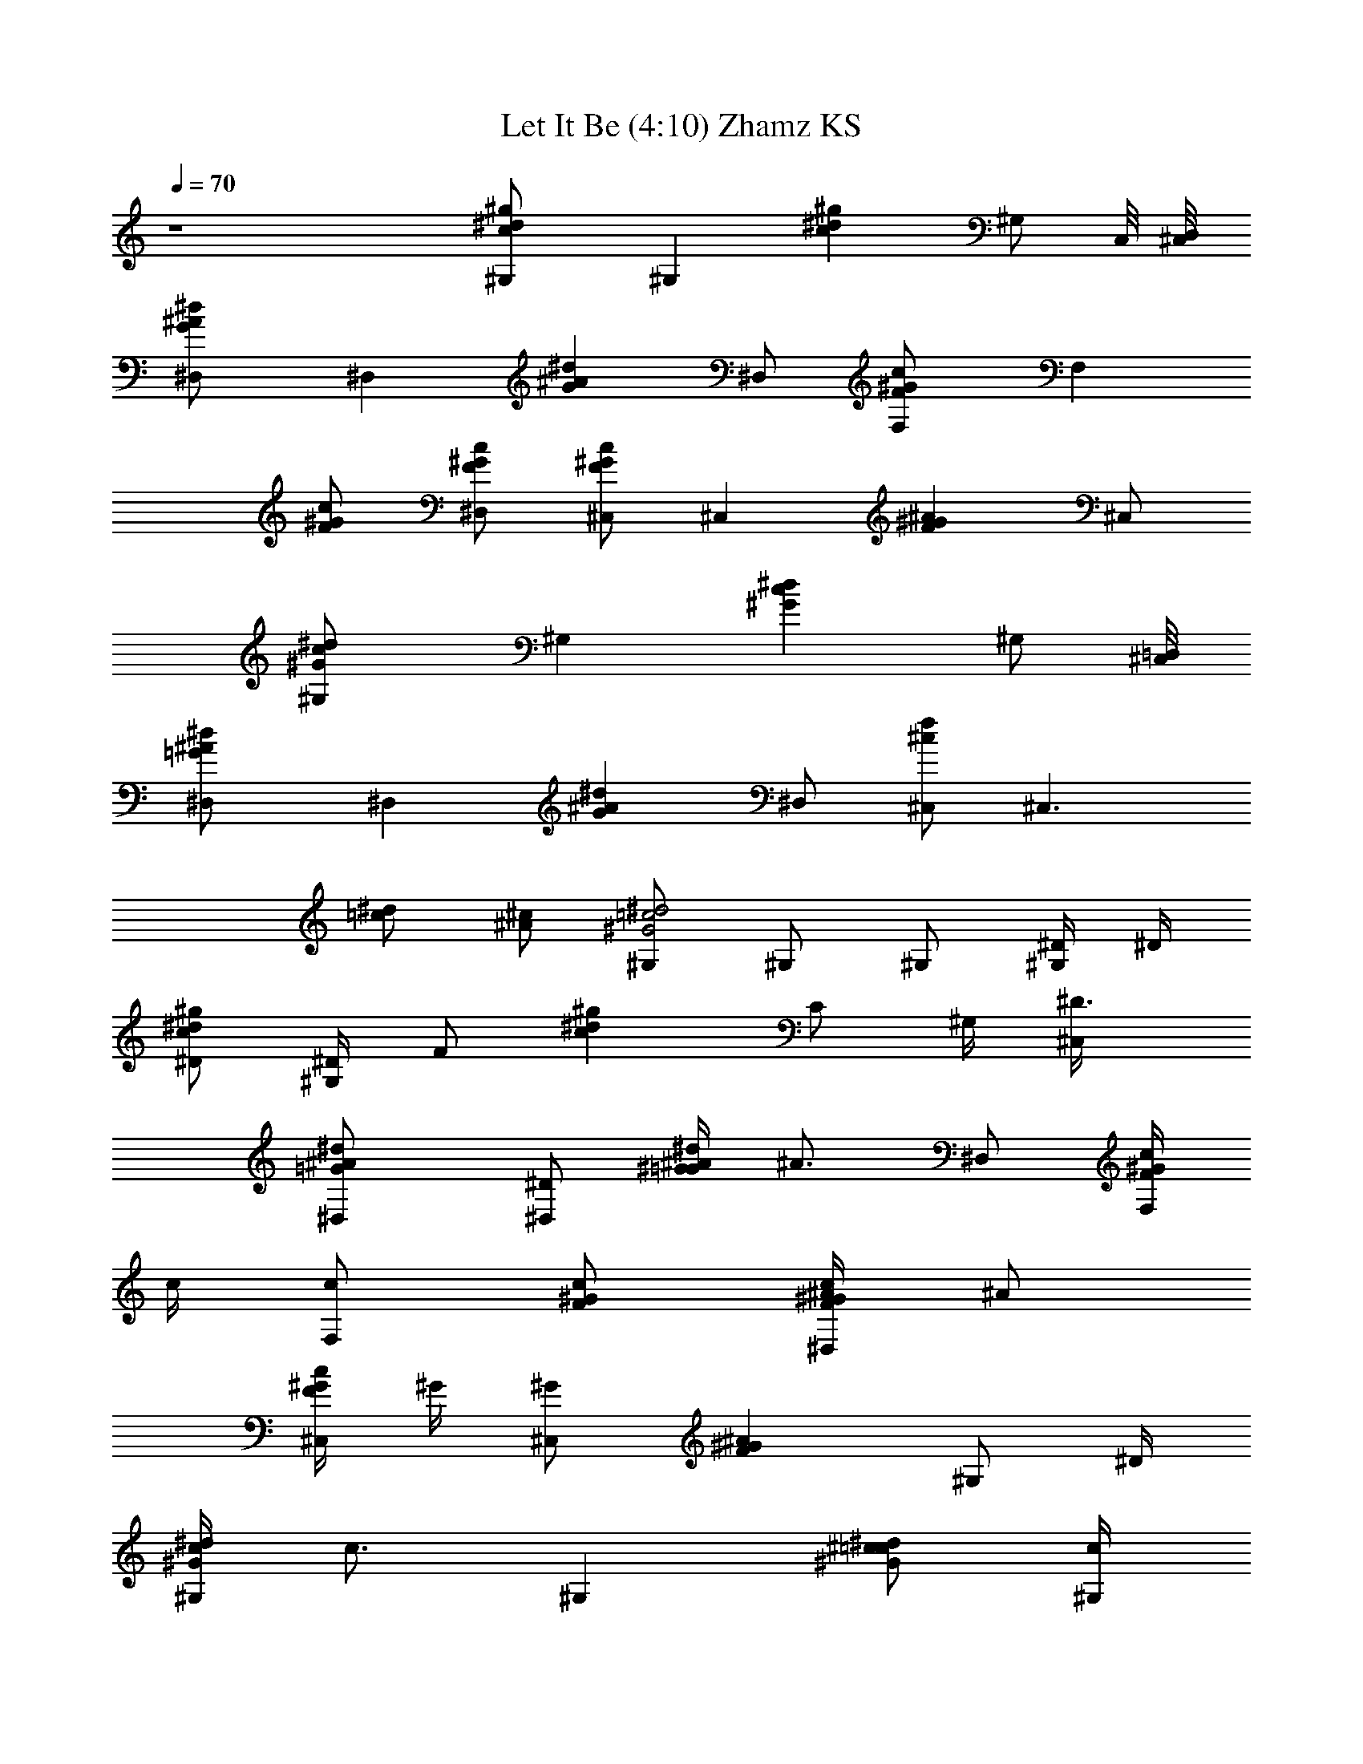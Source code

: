 X:1
T:Let It Be (4:10) Zhamz KS
Z:Transcribed using LotRO MIDI Player:http://lotro.acasylum.com/midi
%  Original file:Let_It_Be.mid
%  Transpose:-4
L:1/4
Q:70
K:C
z4 [^g^dc^G,/2] [^G,z/2] [c^g^dz/2] [^G,/2z/4] C,/8 [^C,/8D,/8]
[G^A^D,/2^d] [^D,z/2] [G^A^dz/2] ^D,/2 [cF^GF,/2] [F,z/2]
[c/2F/2^G/2] [c/2^G/2^D,/2F/2] [^C,/2F^Gc] [^C,z/2] [^G^AFz/2] ^C,/2
[c^G,/2^d^G] [^G,z/2] [^dc^Gz/2] [^G,/2z3/8] [^C,/8=D,/8]
[^d=G^A^D,/2] [^D,z/2] [G^d^Az/2] ^D,/2 [^C,/2^cf] [^C,3/2z/2]
[=c/2^d/2] [^c/2^A/2] [^G,/2=c2^d2^G2] ^G,/2 ^G,/2 [^D/4^G,] ^D/4
[^D/2^d^gc] [^D/4^G,] [F/2z/4] [c^d^gz/4] [C/2z/4] ^G,/4 [^D3/4^C,/4]
[^d^A^D,/2=G] [^D/2^D,] [^G/4=G^A/4^d] [^A3/4z/4] ^D,/2 [c/4F,/2^GF]
c/4 [c/2F,] [c/2F/2^G/2] [^A/4^D,/2F/2c/2^G/2] [^A/2z/4]
[^G/4Fc^C,/2] ^G/4 [^G/2^C,] [^AF^Gz/2] [^G,/2z/4] ^D/4
[c/4^G^G,/2^d] [c3/4z/4] [^G,z/2] [^c/2^d^G=c/2] [c/4^G,/4]
[c/2^C,/4] [^d^D,/2=G^A/4] [^A3/4z/4] [^D,z/2] [G^d^A/2z/4] c/4
[^A/4^D,/2] [^A/2z/4] [^G/4F^c^C,/2] [^G3/4z/4] ^C,/2
[=c/2^d/2^G/2=C,/2] [^A,/2^G/2^c/2^A/2] [^G=c^G,/2^d] [^G,z/2]
[^Gc^dz/2] [^G,z/4] ^D/4 [^D/2^gc^d] [^D/4^G,] [F/2z/4] [^d^gcz/4]
[C/2z/4] ^G,/4 [^D3/4^C,/4] [=G^d^D,/2^A] [^D/2^D,] [^G/4^d=G^A/4]
[^A3/4z/4] ^D,/2 [c/4^GF,/2F] c/4 [c/2F,] [^G/2c/2F/2]
[^A/4^D,/2^G/2c/2F/2] [^A/2z/4] [^C,/2F^G/4c] ^G/4 [^G/2^C,]
[F^A^Gz/2] [^G,/2z/4] ^D/4 [c/4^G,/2^d^G] [c3/4z/4] [^G,z/2]
[^c/2^d=c/2^G] [c/4^G,/4] [c/2^C,/4] [^A/4=G^D,/2^d] [^A3/4z/4]
[^D,z/2] [^dG^A/2z/4] c/4 [^A/4^D,/2] [^A/2z/4] [^G/4^cF^C,/2]
[^G3/4z/4] ^C,/2 [=C,/2=c/2^G/2^d/2] [^A/2^A,/2^G/2^c/2]
[^d=c^G^G,/2] ^G,/2 [c^d=G,/2^G3/4z/4] [^A/2z/4] [G,/2z/4] ^G/4
[^g2fc'2^GF,/2c] [F,z/2] [cf3/4^Gz/4] [^d/2z/4] [F,/2z/4] [f5/4z/4]
[^dc'2^g2^D,/2^Gc] [^D,z/2] [^d/4c/2^G] [^d3/4z/4] [c/2^D,/2z/4] ^A/4
[^G^g2^cf2^C,/2F] [^C,z/2] [F^G^cz/4] [^D/2z/4] [^C,/2z/4] =c/4
[^g2^dc'2c^G^G,/2] [^G,z/2] [^G^dcz/2] ^G,/2 [^d^g2c'2c/4^G^G,/2] c/4
[c/4^G,] c/4 [^c/2=c/2^d^G] [c/4^G,/4] [c/4^C,/4] [^A^a2=g2^d^D,/2=G]
[^D,z/2] [G^A/2^dz/4] c/4 [^A/4^D,/2] [^A/2z/4] [f^g^c^C,/2^G/4]
[^G3/4z/4] ^C,/2 [^g/2c'/2^d/2^G/2=c/2=C,/2]
[^a/2^g/2^c/2^A,/2^G/2^A/2] [^g2c'2^d2^G2=c2^G,/2] ^G,/2 ^G,/2
[^G,/2z/4] ^D/4 [^D/2^G,/2^g^dc] [^D/4^G,] ^D/4 [F/4^dc^g] [^G/2z/4]
^G,/4 [F/4^C,/4] [^D/4^d^A^D,/2=G] [^D/2z/4] [^D,z/4] [^G/2z/4]
[^d=G^A/4] [^A3/4z/4] ^D,/2 [c/4^GFF,/2] c/4 [c/2F,] [F/2^G/2c/2z/4]
^A/4 [^A3/4^G/2c/2^D,/2F/2] [c^G/4^C,/2F] ^G/4 [^G/2^C,] [F^G^Az/2]
^G,/2 [c/2^G^d^G,/2] [c/2^G,] [^c/4=c/2^d/4^G] [^d3/4z/4] [c/2^G,/4]
^C,/4 [^A=G^D,/2^d] [^D,z/2] [G^d^A/2z/4] c/4 [^A/4^D,/2] [^A/2z/4]
[F^C,/2^G/4^c] [^G3/4z/4] ^C,/2 [^G/2=C,/2=c/2^d/2]
[^A,/2^G/2^A/2^c/2] [=c^G^d^G,/2] ^G,/2 [c^G^d^G,/2] [^G,/2^D,/4] C/4
[^D/2^G,/2c^g^d] [^D/4^G,] [F/2z/4] [^d^gcz/4] ^G/4 [F/4^G,/4]
[^D5/4^C,/4^D,/4] [^D,/2^d=G^A] [^D,z/2] [^dG^A/2z/4] ^G/4
[^A/2^D,/2] [c/4^GFF,/2] c/4 [c/2F,] [F/2^G/2c/2]
[^A/4c/2^G/2^D,/2F/2] [f/2z/4] [c/4^C,^GF] c/2 c/4 [^A^G,/2F^G/4]
[^G3/4z/4] ^G,/2 [c/2^d^G^G,/2] [c/2^G,] [^c/4^d=c/4^G] c/4
[c/2^G,/2=C,/2] [^A^D,/2^d=G] [^D,z/2] [G^d^A/2z/4] c/4 [^A/4^D,/2]
[^A/2z/4] [F^c^C,^G/4] ^G3/4 [=C,/2^G/2^d/2=c/2] [^A/2^A,/2^c/2^G/2]
[^G=c^d^G,/2] ^G,/2 [c^G,/4^d^G3/4] [^A/2^G,/4] =G,/4 [^G/4G,/4]
[^g2fc'2F,/2^Gc] F,/2 [c^Gf/2F,/2z/4] ^d/4 [f5/4F,/2]
[=g2^d^a2^G^D,/2c] ^D,/2 [^d/4^Gc/2^D,/2] [^d3/4z/4] [c/2^D,/2z/4]
^A/4 [^G^g2^cf2F^C,/2] ^C,/2 [F^G^c^C,/2z/4] [^D/2z/4] [^C,/2z/4]
[=c/4^G,/4] [^g2^dc'2^G^G,/2c] [^G,z/2] [^G^dcz/4] =C,/4 [^G,/2^C,/4]
[^D/4^D,/4] [c/2c'2^d^g2^G^G,/2] [c/2^G,] [^dc/2^G=C,/2]
[c3/4^G,/4^C,/4] ^C,/4 [^a2^d=g2=G^A/4^D,/2] [^A3/4z/4] ^D,/2
[^dG^A/2^D,/2z/4] c/4 [^A/4^D,/2] [^A/2z/4] [f^c^g^C,/2^G/4]
[^G3/4z/4] ^C,/2 [^d/2c'/2^g/2=C,/2^G/2=c/2]
[^a/2^g/2^c/2^A/2^G/2^A,/2] [^d2c'2^g2^G7/4=c5/4^G,/2] ^G,/2
[^G,/2z/4] [c3/4z/4] [^A/4=G,/2^D,/4] ^G/4 [^g2fcF,/2^G] F,/2
[c^Gf/2F,/2z/4] ^d/4 [fF,/2^G,/4] z/4 [^g2^dc'2^D,/2^Gc] ^D,/2
[^d/4^Gc/2^D,/2] [^d3/4z/4] [c/2^D,/2^G,/4] ^A/4 [^Gc'2f2^cF^C,/2]
^C,/2 [F^c^G^C,/2z/4] [^D/2z/4] [^C,/2^G,/4] =c/4 [^g2^dc^G,/2^G]
^G,/2 [c^G^d^G,/2z/4] =C,/4 [^G,/2^C,/4] ^D,/4 [c/2^g2^d^G^G,/2]
[c/4^G,] c/4 [^c/2^G=c/2^d=C,/2] [c/2^G,/4^C,/4] ^C,/4
[c/4^A/4^d=g2^D,/2=G] [^A3/4z/4] [^D,z/2] [^dG^A/2z/4] c/4
[^A/4^D,/2] [^A/2z/4] [^c3/2^G/4f2^C,/2] [^G3/4z/4] ^C,/2
[=C,/2^d/2^G/2=c/2] [^A,/2^A/2^G/2^c/2] [=c2^G2^d2^G,/2] ^G,/4 ^G,/4
^G,/4 ^G,/4 ^G,/2 [^C,f^c] [=c/2^d/2=C,/2] [^c/2^A,/2^A/2] [=c^G,^G]
[^F/2^F,/2^A/2] [=F/2^G/2=F,/2] [^D,^A,=G^D] [^G,F^C,^C] [^G,2^D2=C2]
[^c^gf^C2^C,2] [^d/2=c/4^g/2c'/2] ^D/4 [^g/2^c/2^A/4^a/2] ^D/4
[^g^d^G2c'^G,2] [^a/2^f/2^F/4^c/2] ^C/4 [=F/4^c/2=f/2^g/2] ^D/4
[^d^D^a=g^D,] [f^C^c^g^C,] [^G,^g2c'2^d2z/2] [^G3/8^D/8] [F3/8z/4]
[^G/8^D/8] [F3/8^G3/8^D/4^G,/4] [=C/4^G,/4z/8] [^G^D/4z/8]
[^A,3/8^G,/2z/8] C/4 [^A,/2z/8] [^gc'2^d=c^G,3/8] ^G,/8 ^G,3/8
[^G,5/8z/8] [c^d^g^A,/8] C/8 [^D/4=C,/2z/8] ^A,/8 [C/8^G,/2^D/8]
[^D/4z/8] [C,/8C/4^C,/8] [^C,/8=D,/8^D/8] [^d=g2^a2^A^D,/2z/8] C/4
[^D7/8z/8] [^D,z/2] [=G^d^Az/4] [^D3/8z/4] [^D,/2F/4z/8] [^D/4z/8]
[^G/4z/8] F/8 [^g2f2c'2^G/8Fc/8] [c3/8^G7/8z/8] [F,/4z/8] ^A/8
[c/2F,/2] [c/2F/2^G/2F,/2] [^G/2c3/8^D,/2F/2z/4] [^A/4z/8] c/8
[f2^c2^g2^C,/2^G3/8z/8] ^A/4 [^G5/8z/8] ^C,/2 [F^G^A^C,/2]
[^C,/2^D,/4] z/4 [^d^g3/4c'2=c5/8^G^G,/2] [^G,/2^A/8] [c3/8z/8]
[^g3/8z/8] ^A/8 [c3/8^G/2^d^G,/2z/8] [^g7/8z/8] [^A/4z/8] [c5/8z/8]
[^G,/2^G3/8=C,/4z/8] ^A/8 [^A/4^C,/8] [^C,/8=D,/8^G/4]
[^d^a2=g2^D,/2=G^A/8] [c3/8^A/4] [^A5/8z/8] [c/2^D,/2f3/8] [f3/4z/8]
[G^d^A/4c3/8^D,/2] [^A3/8z/8] [c/4z/8] [^D,/2^G3/8z/8] [^A3/8z/4]
^G/8 [f2^g2^c3/2^C,/2^GF/4] [^D/4z/8] F/8 [^C,/4F/4z/8] ^D/8
[^D/4^C,/4z/8] [F/4z/8] [=C,/2^d/2^G/2=c/2C/4z/8] [^D/4z/8]
[^A,/4z/8] [C/4z/8] [^A/2^G/2^c/2^A,/8^G,/4] ^A,/8 [^A,/4z/8] ^G,/8
[^d2c'2^g2^G,/4=c2z/8] [^A,/4z/8] ^G,/8 ^G,/8 ^G,/4 ^G,/4 [^G,/2z/4]
[^D/4^D,/4] [^G,/2F3/8F,/4z/8] [^D/4z/8] [^G/4C,/4z/8] [F/2z/8]
[c'2^g^d^G,/2c^G/8] ^G/4 [^G3/8z/8] [^G,F3/8z/4] [^G3/8z/8] [F/2z/8]
[^g^d/2c/8^A/8C,/2] [c3/8^G/4] ^A/8 [c/2^G,/4^d3/8^C,/4] [^C,/4z/8]
^d/8 [^d/2^a2=g2^A/4^D,/2=G] [^A3/8z/8] c/8 [^D,/4^d3/8z/8]
[^A3/8z/8] [^D,/4c/8] ^d/8 [^A/4G^d/2^D,/4] [^A3/8^D,/4z/8] c/8
[^D,/2^d3/8z/8] [^A3/8z/8] c/8 [^d/2z/8] [f3/8c'2^g7/4FcF,/2]
[f9/8z/8] F,/2 [F/2c/2^G/2F,/2z/4] ^d/4 [F/2^D,/2^G/2c/2f3/8z/8]
[^d/4z/8] [^g/4z/8] f/8 [f2^g/8^c2^GF^C,] [c'3/8^g11/8z/4] ^a/8 c'/2
[F^A^G^G,/2c'3/8z/4] [^a/4z/8] [c'/4z/8] [^G,/2^g3/8z/8] ^a/8
[^a/4z/8] ^g/8 [c'2^d^g3/8^G,/2=cz/8] ^a/4 [^g13/8z/8] ^G,/4 ^G,/4
[c^d^G^G,/2] [^G,/2=C,/2z/4] =G/4 [=g2^d/2^a2G/8^A^D,/2] [G7/8z/4]
[f/2z/8] [^D,/2^d3/8] ^d/8 [^dG^A^D,/2] [^D,/2z/4] c'/4
[^g/4f2^c3/2^G^C,/2z/8] [c'/4z/8] [^g3/8z/8] ^a/8 [^C,/4^a/4z/8]
[^g7/8z/8] [^C,/4z/8] [^a/4z/8] [=C,/2=c/2^G/2^d/2c'/4] [^a/4z/8]
[c'/4z/8] [^G/2^A,/2^A/2^c/2^g3/8z/8] ^a/8 [^a/4z/8] ^g/8
[c'2^d^g3/8^G=cz/8] ^a/4 [^g13/8z/8] ^G,/4 ^G,/4 [c^G,/2^G3/4^dz/4]
[^A/2=G,/4] [G,/2z/4] ^G/4 [^g2fc^GF,/2] F,/2 [cf/2^GF,/2z/4] ^d/4
[fF,/2] [^dc'2^g2c^G^D,/2] ^D,/4 [^D/4^D,/4] [^d/4c/2^G^D,/2]
[^d3/4z/4] [c/2^D,/2z/4] ^A/4 [^G3/4^cf2c'2^C,/2F] [^A/4^C,/2] ^G/4
[F^c^G^C,/2z/4] [^D/2z/4] [^C,/2z/4] =c/4 [^dc^g2^G^G,/2] ^G,/4 ^G,/4
[^Gc^d^G,/2] [^G,/2z/4] ^D/4 [c/2^d^g2^G^G,/2] [c/4^G,] c/4
[^c/2^G=c/2^d] [c/2^G,/2z/4] ^C,/4 [c/4=g2^d^a2^D,/2=G] [^A3/4z/4]
^D,/2 [^A/2G^d^D,/2z/4] c/4 [^A/4^D,/2] [^A/2z/4] [f2^G/4^c3/2^C,/2]
[^G3/4z/4] ^C,/2 [^g3/2=C,/2^d/2=c/2^G/2] [^A,/2^A/2^c/2^G/2]
[^G2^d2=c2^G,/2] ^G,/2 ^G,/2 [^G,/2z/4] ^D/4 [^D/2c^g^d^G,/2]
[^D/4^G,] [F/2z/4] [^gc^dz/4] [C/2z/4] [^G,/2z/4] [^D3/4^C,/4]
[^A=g2^d^D,/2=G] [^D/2^D,] [^A/2^dGz/4] ^G/4 [^A/2^D,/2]
[c/4^g2f2F^GF,/2] c/4 [c/2F,/2] [^G/2c/2F/2F,/2z/4] ^A/4
[^A3/4F/2^D,/2^G/2c/2] [^g2f2^c2F^C,/2z/4] [^G3/4z/4] [^A/2^C,/2]
[F^G^A^C,/2] [^G,/2^D,/4] z/4 [=c/2c'2^d^g2^G,/2^G] [c/2^G,]
[^c/4=c/2^G^d/4] [^d3/4z/4] [c3/4^G,/4=C,/2] ^C,/4
[=g2^a2^d^A/4^D,/2=G] [^A3/4z/4] [^D,z/2] [^A/2G^dz/4] c/4
[^A/4^D,/2] [^A/2z/4] [^cf2^g2^C,/2F^G/4] [^G3/4z/4] ^C,/2
[c'/2^G/2^d/2=C,/2=c/2] [^a/2^A,/2^c/2^A/2^G/2] [^d^g2c'2=c^G,/2z/8]
[F3/8z/4] [^D/8^G/8] [^G,/2^D3/8^G3/8F3/8] [^D9/8^G/8]
[^Gc^d^G,/2C/4] [^A,/4z/8] [C/4z/8] [^G,3/8^D,/4z/8] ^A,/8
[C/4^A,/4z/8] ^G,/8 [^D/4^dc'2^g^G,3/8z/8] [^A,/4z/8] [^D/4z/8] ^G,/8
[^G,z/2] [F/2^d^gc] [C/4^G,7/8] [^D3/4^C,/4^D,/4] [=g2^a2^d^A=G^D,/2]
[^D/4^D,] [^G/2z/4] [=G^A/4^d] [^A3/4z/4] ^D,/2 [c/4^g2f2c'2F,/2F]
c/4 [c/2F,] [F/2^G/2c/2] [^d/4c/4^D,/2F/2^G/2] c/4 [^g2^c2f2F=cz/4]
^A/4 [^G/2z/4] ^A/4 [^G^AF^G,/2] ^G,/2 [c/2^dc'2^g2^G,/2^G] [c/2^G,]
[^c/2=c/2^d^G] [c/4^G,/2=C,/2] [c/2z/4] [=g2^d^a2^D,/2=G^A/4]
[^A3/4z/4] [^D,z/2] [G^d^A/2z/4] c/4 [^A/4^D,/2] [^A/2z/4]
[^c3/2^g3/2f2^G/4F^C,] ^G3/4 [=C,/2^G/2^d/2=c/2]
[^g/2^G/2^c/2^A,/2^A/2] [^d^g2=c^G/4^G,/2] [^G3/4z/4] ^G,/2
[c^G3/4^G,/4^d] [^A/2^G,/4] =G,/4 [^G/4G,/4] [^g2c'2fF,/2^Gc] F,/2
[c/2f^GF,/2z/4] ^d/4 [c/2F,/2] [=g2^a2^d^D,/2c^G] ^D,/2
[^d/4c/2^G^D,/2] [^d3/4z/4] [c/2^D,/2z/4] ^A/4 [^G^g2f2^cF^C,/2]
^C,/2 [F^G^c^C,/2z/4] [^D/2z/4] [^C,/2z/4] [=c/4^G,/4]
[^g2c'2^d^G,/2^Gc] [^G,z/2] [^d^Gcz/4] =C,/4 [^G,/2^C,/4] [^D/4^D,/4]
[c/2^dc'2^g2^G^G,/2] [c/2^G,] [^c/2=c/2^G^d=C,/2] [c/4^G,/4^C,/4]
[c/2^C,/4] [^d=g2^a2=G^A/4^D,/2] [^A3/4z/4] ^D,/2 [^A/2G^d^D,/2z/4]
c/4 [^A/4^D,/2] [^A/2z/4] [f^g^c^C,/2^G/4] [^G3/4z/4] ^C,/2
[^g/2^d/2c'/2=c/2^G/2=C,/2] [^g/2^a/2^c/2^A,/2^G/2^A/2]
[c'2^g2^d2^G,/2=c5/4^G7/4] ^G,/2 [^G,/2z/4] [c3/4z/4]
[^A/4=G,/2^D,/4] ^G/4 [^g2fc^GF,/2] F,/2 [cf/2^G3/4F,/2z/4] ^d/4
[fF,/2^G,/4] [^G/4F/4] [^g2^dc'2^G/8^D,/2c] [^G/8F/4] ^G/8
[^D/2^G/4z/8] [^D,/2F3/8z/8] [^G3/8z/4] [F/2z/8]
[^d/4^G/4c/2^D/4^D,/2] [^d3/4^G3/8^D/8] [^D/4z/8]
[c/2^D,/2C/4^G,/4z/8] [^G3/8^D/4z/8] [^A/4^A,/4z/8] C/8
[^Gc'2f2^c^C,/2z/8] ^A,/4 [C3/2z/8] ^C,/2 [F3/4^G/2^c^C,/2z/4] ^D/4
[^C,/2^G3/8^D/4^G,/4] [=c/4F/4z/8] [^G/8^D/4] [^dc^g2^G^G,/2z/8]
[F/4z/8] [^A,/4z/8] [C/4z/8] [^G,3/8z/8] ^A,/8 [^A,/4z/8] ^G,/8
[^dc^G^G,3/8z/8] [^A,/4z/8] [=C,/4z/8] ^G,/8 [^G,/4^A,/4^C,/4]
[^G,/4^D,/4z/8] [^A,/4z/8] [c/2^d^g2^G,/8^G] ^G,3/8 [c/2^G,]
[^c/2^G=c/2^d=C,/2] [c/4^G,/4^C,/4] [c/2^C,/4] [^d^A/4=g2^D,/2=G]
^A/4 [^D,^A3/8z/8] [c3/8z/4] ^A/8 [c/4^d^A3/8G] [c/4^G/4z/8] ^A/8
[^A/4^D,/2z/8] [^G/4z/8] ^A/8 [^A/2z/8] [^c3/2f2^G/4^C,3/4] ^G/8
[^G5/8z3/8] ^C,/4 [^G3/8=C,/2^d/2=c/2^D/4] [^g3/4F3/8z/8] [^D/4^G/8]
[^c/2^A,/2^A/2^G3/8z/8] [F/2z/4] ^G/8 [^g2^d=c^G,/2^G3/8] [^G5/8z/8]
^G,/2 [c^G/4^d^G,/2] [^A/2^G3/8^D/4] [=G,/2F3/8z/8] [^G/8^D/4]
[^G/4z/8] [F3/8z/8] [cf^g2F,/2^G/8^D/4] [^G3/8z/8] [F3/8z/8]
[^D/4z/8] [F,^G3/8z/8] [F5/8z/4] ^G/8 [c^G/2f/2^D/4^G,/2]
[^d/4F3/8z/8] [^D/4z/8] [fF,/2^G3/8z/8] [F5/8z/4] ^G/8
[c'2^d^g2c^G/2z/4] [F3/8z/8] [^D/4z/8] [^D,^G3/8z/8] [F3/4z/8]
[^D/4^A/4z/8] ^G/8 [^d/4c3/8^G^G,/2z/8] [^A/4z/8] [^d3/4f3/8z/8] c/8
[c3/8^D,/2z/8] [f3/8z/8] [^A/4z/8] [c/4z/8] [^G3/8f2^cc'2Fz/8] ^A/4
[^G3/8z/8] [^A/4^C,] [^G/4z/8] ^A/8 [F^G^c^A/8^G,/2] =c/8
[^D/2^d3/8z/8] ^A/8 [c/8^C,/2] ^d/8 [c/4^d/4] [c^d/8^g7/4^G^G,/2]
^d/4 [^d5/8z/8] ^G,/2 [^Gc^d^G,/2z/4] ^D,/4 [^G,/4^a/4F,/4]
[^g/4^G,/4z/8] [^a/4z/8] [c/2^g/8^d^G,/2^Gf3/8] [^g15/8z/4] [f7/8z/8]
[c/4^G,] c/4 [^c/2=c3/4^G^d3/8=C,/2z/4] [f3/8z/8] ^d/8
[^d/2^G,/4^C,/4z/8] [f3/4z/8] [c3/4^C,/4] [^d3/8=g2^A/2=G^D,/2]
[^d5/8z/8] [^A/4^D,c/4] [^A/4z/8] [c/4z/8] [^dG^A/8=G,/2] [^A3/8z/8]
[c/4^G/4] [^A/4^D,/2^A,/2z/8] [^G/4z/8] [^A/8c/4] [^A3/8z/8]
[^c3/2f2^g3/4^G/4^C,/2z/8] [=c/4z/8] ^G/8 [^G5/8z/8] [^C,/2z/4]
[^g5/4z/4] [=C,/2c/2^d/2^G/2^D/4] [F3/8z/8] [^D/4z/8]
[^c/2^A,/2^G3/8^A/2z/8] [F/2z/4] ^G/8 [^d2=c2^g2^G,/2^G3/8]
[^G13/8z/8] ^G,/2 ^G,/4 ^G,/4 ^G,/2 [f^C,^c] [^d/2=C,/2=c/2]
[^A,5/8^c5/8^A5/8] [^G,9/8^G9/8=c9/8] [^F5/8^F,5/8^A5/8]
[^G5/8=F,5/8=F5/8] [=G5/4^D,5/4^A,5/4^D5/4]
[^C,11/8F11/8^C11/8^G,11/8] [=C65/8^D65/8^G,65/8] 
